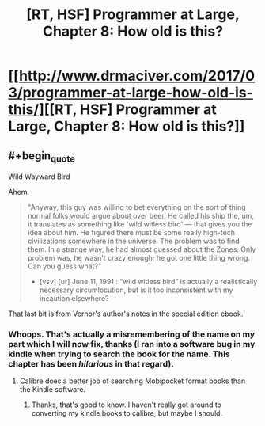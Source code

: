 #+TITLE: [RT, HSF] Programmer at Large, Chapter 8: How old is this?

* [[http://www.drmaciver.com/2017/03/programmer-at-large-how-old-is-this/][[RT, HSF] Programmer at Large, Chapter 8: How old is this?]]
:PROPERTIES:
:Author: DRMacIver
:Score: 19
:DateUnix: 1490356033.0
:END:

** #+begin_quote
  Wild Wayward Bird
#+end_quote

Ahem.

#+begin_quote
  "Anyway, this guy was willing to bet everything on the sort of thing normal folks would argue about over beer. He called his ship the, um, it translates as something like 'wild witless bird' --- that gives you the idea about him. He figured there must be some really high-tech civilizations somewhere in the universe. The problem was to find them. In a strange way, he had almost guessed about the Zones. Only problem was, he wasn't crazy enough; he got one little thing wrong. Can you guess what?"

  - [vsv] [ur] June 11, 1991 : “wild witless bird” is actually a realistically necessary circumlocution, but is it too inconsistent with my incaution elsewhere?
#+end_quote

That last bit is from Vernor's author's notes in the special edition ebook.
:PROPERTIES:
:Author: ArgentStonecutter
:Score: 3
:DateUnix: 1490362552.0
:END:

*** Whoops. That's actually a misremembering of the name on my part which I will now fix, thanks (I ran into a software bug in my kindle when trying to search the book for the name. This chapter has been /hilarious/ in that regard).
:PROPERTIES:
:Author: DRMacIver
:Score: 3
:DateUnix: 1490362672.0
:END:

**** Calibre does a better job of searching Mobipocket format books than the Kindle software.
:PROPERTIES:
:Author: ArgentStonecutter
:Score: 2
:DateUnix: 1490362971.0
:END:

***** Thanks, that's good to know. I haven't really got around to converting my kindle books to calibre, but maybe I should.
:PROPERTIES:
:Author: DRMacIver
:Score: 1
:DateUnix: 1490364029.0
:END:
